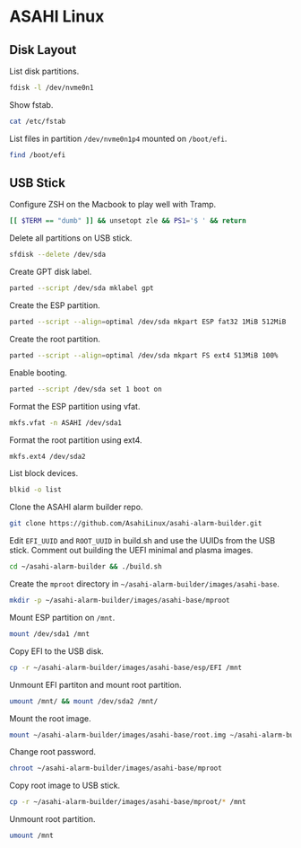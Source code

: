 * ASAHI Linux
** Disk Layout

List disk partitions.

#+begin_src sh :results verbatim
  fdisk -l /dev/nvme0n1
#+end_src

#+RESULTS:
#+begin_example
Disk /dev/nvme0n1: 1.82 TiB, 2001111162880 bytes, 488552530 sectors
Disk model: APPLE SSD AP2048R
Units: sectors of 1 * 4096 = 4096 bytes
Sector size (logical/physical): 4096 bytes / 4096 bytes
I/O size (minimum/optimal): 4096 bytes / 4096 bytes
Disklabel type: gpt
Disk identifier: A67A7E47-AE3F-436F-9BF7-9DCBCB1151C5

Device             Start       End   Sectors  Size Type
/dev/nvme0n1p1         6    128005    128000  500M Apple Silicon boot
/dev/nvme0n1p2    128006   9848837   9720832 37.1G Apple APFS
/dev/nvme0n1p3  15748102  16358405    610304  2.3G Apple APFS
/dev/nvme0n1p4  16358406  16480517    122112  477M EFI System
/dev/nvme0n1p5  16480518 487241733 470761216  1.8T Linux filesystem
/dev/nvme0n1p6 487241816 488552524   1310709    5G Apple Silicon recovery
#+end_example

Show fstab.

#+begin_src sh :results verbatim
  cat /etc/fstab
#+end_src

#+RESULTS:
: UUID=fc850802-4b87-468b-8002-cc6394c945c1 / ext4 rw,relatime,x-systemd.growfs 0 1
: UUID=909A-DB68 /boot/efi vfat rw,relatime,fmask=0022,dmask=0022,codepage=437,iocharset=iso8859-1,shortname=mixed,errors=remount-ro    0 2

List files in partition =/dev/nvme0n1p4= mounted on =/boot/efi=.

#+begin_src sh :results verbatim
  find /boot/efi
#+end_src

#+RESULTS:
#+begin_example
/boot/efi
/boot/efi/.Spotlight-V100
/boot/efi/.Spotlight-V100/Store-V2
/boot/efi/.Spotlight-V100/Store-V2/3DB7728C-E538-466D-831C-4F112CAFF868
/boot/efi/.Spotlight-V100/Store-V2/3DB7728C-E538-466D-831C-4F112CAFF868/psid.db
/boot/efi/.Spotlight-V100/Store-V2/3DB7728C-E538-466D-831C-4F112CAFF868/tmp.Lion
/boot/efi/.Spotlight-V100/Store-V2/3DB7728C-E538-466D-831C-4F112CAFF868/Lion.created
/boot/efi/.Spotlight-V100/Store-V2/3DB7728C-E538-466D-831C-4F112CAFF868/tmp.Cab
/boot/efi/.Spotlight-V100/Store-V2/3DB7728C-E538-466D-831C-4F112CAFF868/Cab.created
/boot/efi/.Spotlight-V100/Store-V2/3DB7728C-E538-466D-831C-4F112CAFF868/tmp.Star
/boot/efi/.Spotlight-V100/Store-V2/3DB7728C-E538-466D-831C-4F112CAFF868/indexState
/boot/efi/.Spotlight-V100/Store-V2/3DB7728C-E538-466D-831C-4F112CAFF868/0.indexHead
/boot/efi/.Spotlight-V100/Store-V2/3DB7728C-E538-466D-831C-4F112CAFF868/0.indexIds
/boot/efi/.Spotlight-V100/Store-V2/3DB7728C-E538-466D-831C-4F112CAFF868/0.indexBigDates
/boot/efi/.Spotlight-V100/Store-V2/3DB7728C-E538-466D-831C-4F112CAFF868/0.indexGroups
/boot/efi/.Spotlight-V100/Store-V2/3DB7728C-E538-466D-831C-4F112CAFF868/0.indexPostings
/boot/efi/.Spotlight-V100/Store-V2/3DB7728C-E538-466D-831C-4F112CAFF868/0.indexTermIds
/boot/efi/.Spotlight-V100/Store-V2/3DB7728C-E538-466D-831C-4F112CAFF868/0.indexPositions
/boot/efi/.Spotlight-V100/Store-V2/3DB7728C-E538-466D-831C-4F112CAFF868/0.indexPositionTable
/boot/efi/.Spotlight-V100/Store-V2/3DB7728C-E538-466D-831C-4F112CAFF868/0.indexDirectory
/boot/efi/.Spotlight-V100/Store-V2/3DB7728C-E538-466D-831C-4F112CAFF868/0.indexCompactDirectory
/boot/efi/.Spotlight-V100/Store-V2/3DB7728C-E538-466D-831C-4F112CAFF868/0.indexArrays
/boot/efi/.Spotlight-V100/Store-V2/3DB7728C-E538-466D-831C-4F112CAFF868/0.indexUpdates
/boot/efi/.Spotlight-V100/Store-V2/3DB7728C-E538-466D-831C-4F112CAFF868/0.directoryStoreFile
/boot/efi/.Spotlight-V100/Store-V2/3DB7728C-E538-466D-831C-4F112CAFF868/live.0.indexHead
/boot/efi/.Spotlight-V100/Store-V2/3DB7728C-E538-466D-831C-4F112CAFF868/live.0.indexIds
/boot/efi/.Spotlight-V100/Store-V2/3DB7728C-E538-466D-831C-4F112CAFF868/live.0.indexBigDates
/boot/efi/.Spotlight-V100/Store-V2/3DB7728C-E538-466D-831C-4F112CAFF868/live.0.indexGroups
/boot/efi/.Spotlight-V100/Store-V2/3DB7728C-E538-466D-831C-4F112CAFF868/live.0.indexPostings
/boot/efi/.Spotlight-V100/Store-V2/3DB7728C-E538-466D-831C-4F112CAFF868/live.0.indexTermIds
/boot/efi/.Spotlight-V100/Store-V2/3DB7728C-E538-466D-831C-4F112CAFF868/live.0.indexPositions
/boot/efi/.Spotlight-V100/Store-V2/3DB7728C-E538-466D-831C-4F112CAFF868/live.0.indexPositionTable
/boot/efi/.Spotlight-V100/Store-V2/3DB7728C-E538-466D-831C-4F112CAFF868/live.0.indexDirectory
/boot/efi/.Spotlight-V100/Store-V2/3DB7728C-E538-466D-831C-4F112CAFF868/live.0.indexCompactDirectory
/boot/efi/.Spotlight-V100/Store-V2/3DB7728C-E538-466D-831C-4F112CAFF868/live.0.indexArrays
/boot/efi/.Spotlight-V100/Store-V2/3DB7728C-E538-466D-831C-4F112CAFF868/live.0.indexUpdates
/boot/efi/.Spotlight-V100/Store-V2/3DB7728C-E538-466D-831C-4F112CAFF868/live.0.directoryStoreFile
/boot/efi/.Spotlight-V100/Store-V2/3DB7728C-E538-466D-831C-4F112CAFF868/store.db
/boot/efi/.Spotlight-V100/Store-V2/3DB7728C-E538-466D-831C-4F112CAFF868/.store.db
/boot/efi/.Spotlight-V100/Store-V2/3DB7728C-E538-466D-831C-4F112CAFF868/dbStr-1.map.header
/boot/efi/.Spotlight-V100/Store-V2/3DB7728C-E538-466D-831C-4F112CAFF868/dbStr-1.map.data
/boot/efi/.Spotlight-V100/Store-V2/3DB7728C-E538-466D-831C-4F112CAFF868/dbStr-1.map.offsets
/boot/efi/.Spotlight-V100/Store-V2/3DB7728C-E538-466D-831C-4F112CAFF868/dbStr-1.map.buckets
/boot/efi/.Spotlight-V100/Store-V2/3DB7728C-E538-466D-831C-4F112CAFF868/dbStr-2.map.header
/boot/efi/.Spotlight-V100/Store-V2/3DB7728C-E538-466D-831C-4F112CAFF868/dbStr-2.map.data
/boot/efi/.Spotlight-V100/Store-V2/3DB7728C-E538-466D-831C-4F112CAFF868/dbStr-2.map.offsets
/boot/efi/.Spotlight-V100/Store-V2/3DB7728C-E538-466D-831C-4F112CAFF868/dbStr-2.map.buckets
/boot/efi/.Spotlight-V100/Store-V2/3DB7728C-E538-466D-831C-4F112CAFF868/dbStr-3.map.header
/boot/efi/.Spotlight-V100/Store-V2/3DB7728C-E538-466D-831C-4F112CAFF868/dbStr-3.map.data
/boot/efi/.Spotlight-V100/Store-V2/3DB7728C-E538-466D-831C-4F112CAFF868/dbStr-3.map.offsets
/boot/efi/.Spotlight-V100/Store-V2/3DB7728C-E538-466D-831C-4F112CAFF868/dbStr-3.map.buckets
/boot/efi/.Spotlight-V100/Store-V2/3DB7728C-E538-466D-831C-4F112CAFF868/dbStr-4.map.header
/boot/efi/.Spotlight-V100/Store-V2/3DB7728C-E538-466D-831C-4F112CAFF868/dbStr-4.map.data
/boot/efi/.Spotlight-V100/Store-V2/3DB7728C-E538-466D-831C-4F112CAFF868/dbStr-4.map.offsets
/boot/efi/.Spotlight-V100/Store-V2/3DB7728C-E538-466D-831C-4F112CAFF868/dbStr-4.map.buckets
/boot/efi/.Spotlight-V100/Store-V2/3DB7728C-E538-466D-831C-4F112CAFF868/dbStr-5.map.header
/boot/efi/.Spotlight-V100/Store-V2/3DB7728C-E538-466D-831C-4F112CAFF868/dbStr-5.map.data
/boot/efi/.Spotlight-V100/Store-V2/3DB7728C-E538-466D-831C-4F112CAFF868/dbStr-5.map.offsets
/boot/efi/.Spotlight-V100/Store-V2/3DB7728C-E538-466D-831C-4F112CAFF868/dbStr-5.map.buckets
/boot/efi/.Spotlight-V100/Store-V2/3DB7728C-E538-466D-831C-4F112CAFF868/reverseDirectoryStore
/boot/efi/.Spotlight-V100/Store-V2/3DB7728C-E538-466D-831C-4F112CAFF868/tmp.spotlight.state
/boot/efi/.Spotlight-V100/Store-V2/3DB7728C-E538-466D-831C-4F112CAFF868/store_generation
/boot/efi/.Spotlight-V100/Store-V2/3DB7728C-E538-466D-831C-4F112CAFF868/journals.corespotlight
/boot/efi/.Spotlight-V100/Store-V2/3DB7728C-E538-466D-831C-4F112CAFF868/journals.live
/boot/efi/.Spotlight-V100/Store-V2/3DB7728C-E538-466D-831C-4F112CAFF868/journals.live_system
/boot/efi/.Spotlight-V100/Store-V2/3DB7728C-E538-466D-831C-4F112CAFF868/journals.live_user
/boot/efi/.Spotlight-V100/Store-V2/3DB7728C-E538-466D-831C-4F112CAFF868/journals.live_priority
/boot/efi/.Spotlight-V100/Store-V2/3DB7728C-E538-466D-831C-4F112CAFF868/journals.assisted_import_pre
/boot/efi/.Spotlight-V100/Store-V2/3DB7728C-E538-466D-831C-4F112CAFF868/journals.assisted_import_post
/boot/efi/.Spotlight-V100/Store-V2/3DB7728C-E538-466D-831C-4F112CAFF868/journals.health_check
/boot/efi/.Spotlight-V100/Store-V2/3DB7728C-E538-466D-831C-4F112CAFF868/journals.migration
/boot/efi/.Spotlight-V100/Store-V2/3DB7728C-E538-466D-831C-4F112CAFF868/journals.migration_secondchance
/boot/efi/.Spotlight-V100/Store-V2/3DB7728C-E538-466D-831C-4F112CAFF868/journalExclusion
/boot/efi/.Spotlight-V100/Store-V2/3DB7728C-E538-466D-831C-4F112CAFF868/journals.scan
/boot/efi/.Spotlight-V100/Store-V2/3DB7728C-E538-466D-831C-4F112CAFF868/shutdown_time
/boot/efi/.Spotlight-V100/Store-V2/3DB7728C-E538-466D-831C-4F112CAFF868/reverseDirectoryStore.shadow
/boot/efi/.Spotlight-V100/Store-V2/3DB7728C-E538-466D-831C-4F112CAFF868/0.shadowIndexHead
/boot/efi/.Spotlight-V100/Store-V2/3DB7728C-E538-466D-831C-4F112CAFF868/store.updates
/boot/efi/.Spotlight-V100/Store-V2/3DB7728C-E538-466D-831C-4F112CAFF868/0.directoryStoreFile.shadow
/boot/efi/.Spotlight-V100/Store-V2/3DB7728C-E538-466D-831C-4F112CAFF868/0.shadowIndexGroups
/boot/efi/.Spotlight-V100/Store-V2/3DB7728C-E538-466D-831C-4F112CAFF868/live.0.shadowIndexHead
/boot/efi/.Spotlight-V100/Store-V2/3DB7728C-E538-466D-831C-4F112CAFF868/live.0.shadowIndexTermIds
/boot/efi/.Spotlight-V100/Store-V2/3DB7728C-E538-466D-831C-4F112CAFF868/live.0.shadowIndexPositionTable
/boot/efi/.Spotlight-V100/Store-V2/3DB7728C-E538-466D-831C-4F112CAFF868/live.0.shadowIndexCompactDirectory
/boot/efi/.Spotlight-V100/Store-V2/3DB7728C-E538-466D-831C-4F112CAFF868/live.0.shadowIndexDirectory
/boot/efi/.Spotlight-V100/Store-V2/3DB7728C-E538-466D-831C-4F112CAFF868/live.0.shadowIndexArrays
/boot/efi/.Spotlight-V100/Store-V2/3DB7728C-E538-466D-831C-4F112CAFF868/live.0.directoryStoreFile.shadow
/boot/efi/.Spotlight-V100/Store-V2/3DB7728C-E538-466D-831C-4F112CAFF868/live.0.shadowIndexGroups
/boot/efi/.Spotlight-V100/Store-V2/3DB7728C-E538-466D-831C-4F112CAFF868/reverseStore.updates
/boot/efi/.Spotlight-V100/Store-V2/3DB7728C-E538-466D-831C-4F112CAFF868/tmp.spotlight.loc
/boot/efi/.Spotlight-V100/VolumeConfiguration.plist
/boot/efi/.fseventsd
/boot/efi/.fseventsd/fseventsd-uuid
/boot/efi/.fseventsd/00000000004c51b7
/boot/efi/.fseventsd/00000000004c51b8
/boot/efi/.Trashes
/boot/efi/.Trashes/501
/boot/efi/.Trashes/._501
/boot/efi/m1n1
/boot/efi/m1n1/boot.bin.old
/boot/efi/m1n1/boot.bin
/boot/efi/EFI
/boot/efi/EFI/BOOT
/boot/efi/EFI/BOOT/BOOTAA64.EFI
/boot/efi/vendorfw
/boot/efi/vendorfw/firmware.tar
/boot/efi/vendorfw/firmware.cpio
/boot/efi/vendorfw/manifest.txt
/boot/efi/asahi
/boot/efi/asahi/BuildManifest.plist
/boot/efi/asahi/RestoreVersion.plist
/boot/efi/asahi/kernelcache.release.mac13j
/boot/efi/asahi/AdminUserRecoveryInfo.plist
/boot/efi/asahi/SystemVersion.plist
/boot/efi/asahi/all_firmware.tar.gz
/boot/efi/asahi/stub_info.json
/boot/efi/asahi/installer.log
#+end_example

** USB Stick

Configure ZSH on the Macbook to play well with Tramp.

#+begin_src sh
  [[ $TERM == "dumb" ]] && unsetopt zle && PS1='$ ' && return
#+end_src

Delete all partitions on USB stick.

#+begin_src sh :results verbatim
  sfdisk --delete /dev/sda
#+end_src

#+RESULTS:
:
: The partition table has been altered.
: Calling ioctl() to re-read partition table.
: Syncing disks.

Create GPT disk label.

#+begin_src sh :results silent
  parted --script /dev/sda mklabel gpt
#+end_src

#+RESULTS:

Create the ESP partition.

#+begin_src sh :results silent
  parted --script --align=optimal /dev/sda mkpart ESP fat32 1MiB 512MiB
#+end_src

#+RESULTS:

Create the root partition.

#+begin_src sh :results silent
  parted --script --align=optimal /dev/sda mkpart FS ext4 513MiB 100%
#+end_src

#+RESULTS:

Enable booting.

#+begin_src sh :results silent
  parted --script /dev/sda set 1 boot on
#+end_src

Format the ESP partition using vfat.

#+begin_src sh :results verbatim
  mkfs.vfat -n ASAHI /dev/sda1
#+end_src

#+RESULTS:
: mkfs.fat 4.2 (2021-01-31)

Format the root partition using ext4.

#+begin_src sh :results verbatim
  mkfs.ext4 /dev/sda2
#+end_src

#+RESULTS:
#+begin_example
Creating filesystem with 7379456 4k blocks and 1847776 inodes
Filesystem UUID: ef5fd195-f428-4574-ad0a-d5eb84eb0055
Superblock backups stored on blocks:
	32768, 98304, 163840, 229376, 294912, 819200, 884736, 1605632, 2654208,
	4096000

Allocating group tables:   0/226       done
Writing inode tables:   0/226       done
Creating journal (32768 blocks): done
Writing superblocks and filesystem accounting information:   0/226       done

#+end_example

List block devices.

#+begin_src sh :results verbatim
  blkid -o list
#+end_src

#+RESULTS:
#+begin_example
device     fs_type label    mount point    UUID

/dev/nvme0n1p5
           ext4    asahi-root /            fc850802-4b87-468b-8002-cc6394c945c1
/dev/nvme0n1p3
           apfs             (not mounted)  1e3a62b6-3ead-4477-8c93-036bf1ce211f
/dev/nvme0n1p1
           apfs             (not mounted)  743ec7b4-1da1-4d90-a575-1b2e149c999d
/dev/nvme0n1p6
           apfs             (not mounted)  50df1db6-e408-463a-a121-7ba8203da3c5
/dev/nvme0n1p4
           vfat    EFI - ASAHI /boot/efi   909A-DB68
/dev/nvme0n1p2
           apfs             (not mounted)  f7040a26-c920-451c-9f01-9850f32725c6
/dev/sda2  ext4             (not mounted)  b93382f0-5efd-40e7-8748-e5b87413bf9c
/dev/sda1  vfat    ASAHI    (not mounted)  D9A7-5129
#+end_example

Clone the ASAHI alarm builder repo.

#+begin_src sh :results verbatim
  git clone https://github.com/AsahiLinux/asahi-alarm-builder.git
#+end_src

Edit =EFI_UUID= and =ROOT_UUID= in build.sh and use the UUIDs from the
USB stick. Comment out building the UEFI minimal and plasma images.

#+begin_src sh :results verbatim
  cd ~/asahi-alarm-builder && ./build.sh
#+end_src

Create the =mproot= directory in =~/asahi-alarm-builder/images/asahi-base=.

#+begin_src sh :results verbatim
  mkdir -p ~/asahi-alarm-builder/images/asahi-base/mproot
#+end_src

#+RESULTS:

Mount ESP partition on =/mnt=.

#+begin_src sh :results verbatim
  mount /dev/sda1 /mnt
#+end_src

#+RESULTS:

Copy EFI to the USB disk.

#+begin_src sh :results verbatim
  cp -r ~/asahi-alarm-builder/images/asahi-base/esp/EFI /mnt
#+end_src

#+RESULTS:

Unmount EFI partiton and mount root partition.

#+begin_src sh :results verbatim
  umount /mnt/ && mount /dev/sda2 /mnt/
#+end_src

#+RESULTS:

Mount the root image.

#+begin_src sh :results verbatim
  mount ~/asahi-alarm-builder/images/asahi-base/root.img ~/asahi-alarm-builder/images/asahi-base/mproot
#+end_src

Change root password.

#+begin_src sh
  chroot ~/asahi-alarm-builder/images/asahi-base/mproot
#+end_src

#+RESULTS:

Copy root image to USB stick.

#+begin_src sh :results verbatim
  cp -r ~/asahi-alarm-builder/images/asahi-base/mproot/* /mnt
#+end_src

Unmount root partition.

#+begin_src sh :results verbatim
  umount /mnt
#+end_src
